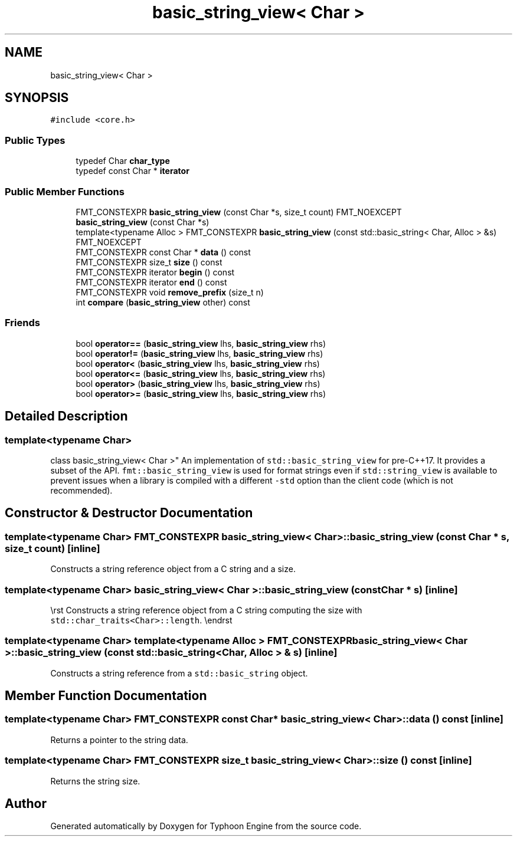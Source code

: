 .TH "basic_string_view< Char >" 3 "Sat Jul 20 2019" "Version 0.1" "Typhoon Engine" \" -*- nroff -*-
.ad l
.nh
.SH NAME
basic_string_view< Char >
.SH SYNOPSIS
.br
.PP
.PP
\fC#include <core\&.h>\fP
.SS "Public Types"

.in +1c
.ti -1c
.RI "typedef Char \fBchar_type\fP"
.br
.ti -1c
.RI "typedef const Char * \fBiterator\fP"
.br
.in -1c
.SS "Public Member Functions"

.in +1c
.ti -1c
.RI "FMT_CONSTEXPR \fBbasic_string_view\fP (const Char *s, size_t count) FMT_NOEXCEPT"
.br
.ti -1c
.RI "\fBbasic_string_view\fP (const Char *s)"
.br
.ti -1c
.RI "template<typename Alloc > FMT_CONSTEXPR \fBbasic_string_view\fP (const std::basic_string< Char, Alloc > &s) FMT_NOEXCEPT"
.br
.ti -1c
.RI "FMT_CONSTEXPR const Char * \fBdata\fP () const"
.br
.ti -1c
.RI "FMT_CONSTEXPR size_t \fBsize\fP () const"
.br
.ti -1c
.RI "FMT_CONSTEXPR iterator \fBbegin\fP () const"
.br
.ti -1c
.RI "FMT_CONSTEXPR iterator \fBend\fP () const"
.br
.ti -1c
.RI "FMT_CONSTEXPR void \fBremove_prefix\fP (size_t n)"
.br
.ti -1c
.RI "int \fBcompare\fP (\fBbasic_string_view\fP other) const"
.br
.in -1c
.SS "Friends"

.in +1c
.ti -1c
.RI "bool \fBoperator==\fP (\fBbasic_string_view\fP lhs, \fBbasic_string_view\fP rhs)"
.br
.ti -1c
.RI "bool \fBoperator!=\fP (\fBbasic_string_view\fP lhs, \fBbasic_string_view\fP rhs)"
.br
.ti -1c
.RI "bool \fBoperator<\fP (\fBbasic_string_view\fP lhs, \fBbasic_string_view\fP rhs)"
.br
.ti -1c
.RI "bool \fBoperator<=\fP (\fBbasic_string_view\fP lhs, \fBbasic_string_view\fP rhs)"
.br
.ti -1c
.RI "bool \fBoperator>\fP (\fBbasic_string_view\fP lhs, \fBbasic_string_view\fP rhs)"
.br
.ti -1c
.RI "bool \fBoperator>=\fP (\fBbasic_string_view\fP lhs, \fBbasic_string_view\fP rhs)"
.br
.in -1c
.SH "Detailed Description"
.PP 

.SS "template<typename Char>
.br
class basic_string_view< Char >"
An implementation of \fCstd::basic_string_view\fP for pre-C++17\&. It provides a subset of the API\&. \fCfmt::basic_string_view\fP is used for format strings even if \fCstd::string_view\fP is available to prevent issues when a library is compiled with a different \fC-std\fP option than the client code (which is not recommended)\&. 
.SH "Constructor & Destructor Documentation"
.PP 
.SS "template<typename Char> FMT_CONSTEXPR \fBbasic_string_view\fP< Char >::\fBbasic_string_view\fP (const Char * s, size_t count)\fC [inline]\fP"
Constructs a string reference object from a C string and a size\&. 
.SS "template<typename Char> \fBbasic_string_view\fP< Char >::\fBbasic_string_view\fP (const Char * s)\fC [inline]\fP"
\\rst Constructs a string reference object from a C string computing the size with \fCstd::char_traits<Char>::length\fP\&. \\endrst 
.SS "template<typename Char> template<typename Alloc > FMT_CONSTEXPR \fBbasic_string_view\fP< Char >::\fBbasic_string_view\fP (const std::basic_string< Char, Alloc > & s)\fC [inline]\fP"
Constructs a string reference from a \fCstd::basic_string\fP object\&. 
.SH "Member Function Documentation"
.PP 
.SS "template<typename Char> FMT_CONSTEXPR const Char* \fBbasic_string_view\fP< Char >::data () const\fC [inline]\fP"
Returns a pointer to the string data\&. 
.SS "template<typename Char> FMT_CONSTEXPR size_t \fBbasic_string_view\fP< Char >::size () const\fC [inline]\fP"
Returns the string size\&. 

.SH "Author"
.PP 
Generated automatically by Doxygen for Typhoon Engine from the source code\&.
